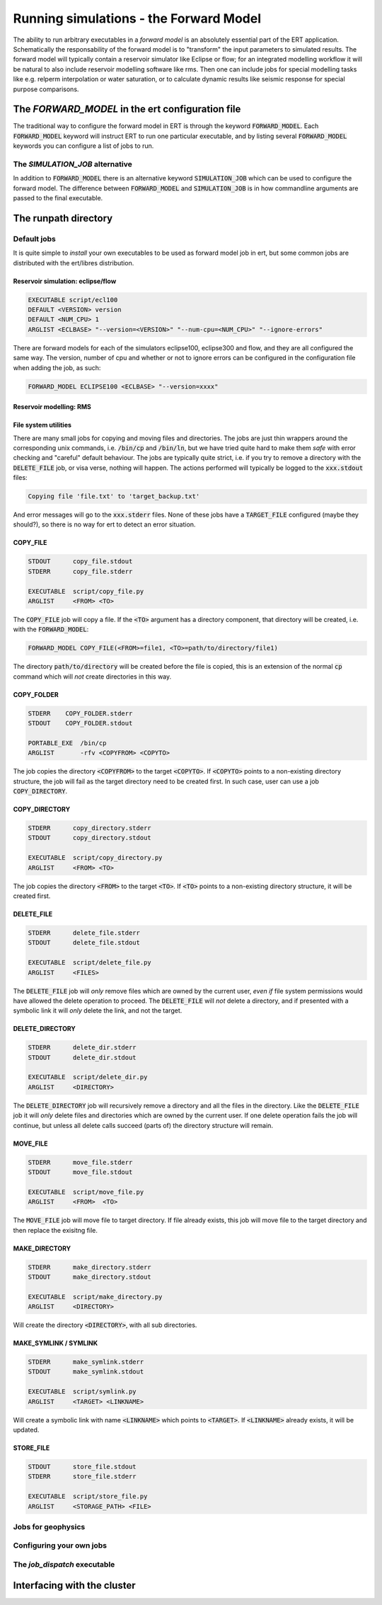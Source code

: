 Running simulations - the Forward Model
=======================================

The ability to run arbitrary executables in a *forward model* is an absolutely
essential part of the ERT application. Schematically the responsability of the
forward model is to "transform" the input parameters to simulated results. The
forward model will typically contain a reservoir simulator like Eclipse or flow;
for an integrated modelling workflow it will be natural to also include
reservoir modelling software like rms. Then one can include jobs for special
modelling tasks like e.g. relperm interpolation or water saturation, or to
calculate dynamic results like seismic response for special purpose comparisons.


The `FORWARD_MODEL` in the ert configuration file
-------------------------------------------------

The traditional way to configure the forward model in ERT is through the keyword
:code:`FORWARD_MODEL`. Each :code:`FORWARD_MODEL` keyword will instruct ERT to run one
particular executable, and by listing several :code:`FORWARD_MODEL` keywords you can
configure a list of jobs to run.


The `SIMULATION_JOB` alternative
~~~~~~~~~~~~~~~~~~~~~~~~~~~~~~~~

In addition to :code:`FORWARD_MODEL` there is an alternative keyword :code:`SIMULATION_JOB`
which can be used to configure the forward model. The difference between
:code:`FORWARD_MODEL` and :code:`SIMULATION_JOB` is in how commandline arguments are passed
to the final executable.


The runpath directory
---------------------

Default jobs
~~~~~~~~~~~~

It is quite simple to *install* your own executables to be used as forward model
job in ert, but some common jobs are distributed with the ert/libres
distribution.

Reservoir simulation: eclipse/flow
..................................

.. code-block:: bash

    EXECUTABLE script/ecl100
    DEFAULT <VERSION> version
    DEFAULT <NUM_CPU> 1
    ARGLIST <ECLBASE> "--version=<VERSION>" "--num-cpu=<NUM_CPU>" "--ignore-errors"

There are forward models for each of the simulators eclipse100, eclipse300 and
flow, and they are all configured the same way. The version, number of cpu and
whether or not to ignore errors can be configured in the configuration file
when adding the job, as such:

.. code-block:: bash

    FORWARD_MODEL ECLIPSE100 <ECLBASE> "--version=xxxx"

Reservoir modelling: RMS
........................

File system utilities
.....................

There are many small jobs for copying and moving files and
directories. The jobs are just thin wrappers around the corresponding
unix commands, i.e. :code:`/bin/cp` and :code:`/bin/ln`, but we have
tried quite hard to make them *safe* with error checking and "careful"
default behaviour. The jobs are typically quite strict, i.e. if you
try to remove a directory with the :code:`DELETE_FILE` job, or visa
verse, nothing will happen. The actions performed will typically be
logged to the :code:`xxx.stdout` files:

.. code-block:: bash

    Copying file 'file.txt' to 'target_backup.txt'

And error messages will go to the :code:`xxx.stderr` files. None of
these jobs have a :code:`TARGET_FILE` configured (maybe they should?),
so there is no way for ert to detect an error situation.


COPY_FILE
.........

.. code-block:: bash

    STDOUT      copy_file.stdout
    STDERR      copy_file.stderr

    EXECUTABLE  script/copy_file.py
    ARGLIST     <FROM> <TO>

The :code:`COPY_FILE` job will copy a file. If the :code:`<TO>`
argument has a directory component, that directory will be created,
i.e. with the :code:`FORWARD_MODEL`:

.. code-block:: bash

    FORWARD_MODEL COPY_FILE(<FROM>=file1, <TO>=path/to/directory/file1)

The directory :code:`path/to/directory` will be created before the
file is copied, this is an extension of the normal :code:`cp` command
which will *not* create directories in this way.

COPY_FOLDER
..............

.. code-block:: bash

    STDERR    COPY_FOLDER.stderr
    STDOUT    COPY_FOLDER.stdout

    PORTABLE_EXE  /bin/cp
    ARGLIST       -rfv <COPYFROM> <COPYTO>

The job copies the directory :code:`<COPYFROM>` to the target :code:`<COPYTO>`. If
:code:`<COPYTO>` points to a non-existing directory structure, the job will fail as the target
directory need to be created first. In such case, user can use a job :code:`COPY_DIRECTORY`.


COPY_DIRECTORY
..............

.. code-block:: bash

    STDERR      copy_directory.stderr
    STDOUT      copy_directory.stdout

    EXECUTABLE  script/copy_directory.py
    ARGLIST     <FROM> <TO>

The job copies the directory :code:`<FROM>` to the target :code:`<TO>`. If
:code:`<TO>` points to a non-existing directory structure, it will be
created first.


DELETE_FILE
...........

.. code-block:: bash

    STDERR      delete_file.stderr
    STDOUT      delete_file.stdout

    EXECUTABLE  script/delete_file.py
    ARGLIST     <FILES>

The :code:`DELETE_FILE` job will *only* remove files which are owned
by the current user, *even if* file system permissions would have
allowed the delete operation to proceed. The :code:`DELETE_FILE` will
*not* delete a directory, and if presented with a symbolic link it
will *only* delete the link, and not the target.


DELETE_DIRECTORY
................

.. code-block:: bash

    STDERR      delete_dir.stderr
    STDOUT      delete_dir.stdout

    EXECUTABLE  script/delete_dir.py
    ARGLIST     <DIRECTORY>

The :code:`DELETE_DIRECTORY` job will recursively remove a directory
and all the files in the directory. Like the :code:`DELETE_FILE` job
it will *only* delete files and directories which are owned by the
current user. If one delete operation fails the job will continue, but
unless all delete calls succeed (parts of) the directory structure
will remain.


MOVE_FILE
.........

.. code-block:: bash

    STDERR      move_file.stderr
    STDOUT      move_file.stdout

    EXECUTABLE  script/move_file.py
    ARGLIST     <FROM>  <TO>

The :code:`MOVE_FILE` job will move file to target directory.
If file already exists, this job will move file to the target directory
and then replace the exisitng file.

MAKE_DIRECTORY
..............

.. code-block:: bash

    STDERR      make_directory.stderr
    STDOUT      make_directory.stdout

    EXECUTABLE  script/make_directory.py
    ARGLIST     <DIRECTORY>


Will create the directory :code:`<DIRECTORY>`, with all sub
directories.


MAKE_SYMLINK / SYMLINK
......................

.. code-block:: bash

    STDERR      make_symlink.stderr
    STDOUT      make_symlink.stdout

    EXECUTABLE  script/symlink.py
    ARGLIST     <TARGET> <LINKNAME>

Will create a symbolic link with name :code:`<LINKNAME>` which points to
:code:`<TARGET>`. If :code:`<LINKNAME>` already exists, it will be updated.


STORE_FILE
..........

.. code-block:: bash

    STDOUT      store_file.stdout
    STDERR      store_file.stderr

    EXECUTABLE  script/store_file.py
    ARGLIST     <STORAGE_PATH> <FILE>




Jobs for geophysics
~~~~~~~~~~~~~~~~~~~



Configuring your own jobs
~~~~~~~~~~~~~~~~~~~~~~~~~

The `job_dispatch` executable
~~~~~~~~~~~~~~~~~~~~~~~~~~~~~



Interfacing with the cluster
----------------------------

